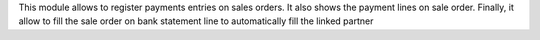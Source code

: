 This module allows to register payments entries on sales orders.
It also shows the payment lines on sale order.
Finally, it allow to fill the sale order on bank statement line to automatically fill the linked partner
